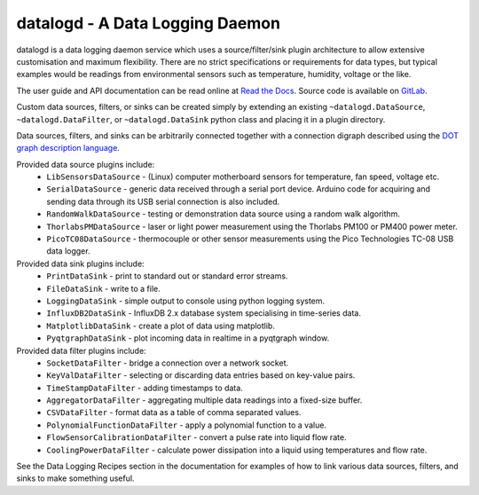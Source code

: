 datalogd - A Data Logging Daemon
================================

datalogd is a data logging daemon service which uses a source/filter/sink plugin architecture to
allow extensive customisation and maximum flexibility. There are no strict specifications or
requirements for data types, but typical examples would be readings from environmental sensors such
as temperature, humidity, voltage or the like.

The user guide and API documentation can be read online at `Read the Docs
<https://datalogd.readthedocs.io/>`_. Source code is available on `GitLab
<https://gitlab.com/ptapping/datalogd>`_.

Custom data sources, filters, or sinks can be created simply by extending an existing
``~datalogd.DataSource``, ``~datalogd.DataFilter``, or ``~datalogd.DataSink`` python
class and placing it in a plugin directory.

Data sources, filters, and sinks can be arbitrarily connected together with a connection digraph
described using the `DOT graph description language
<https://en.wikipedia.org/wiki/DOT_(graph_description_language)>`_.

Provided data source plugins include:
  * ``LibSensorsDataSource`` - (Linux) computer motherboard sensors for temperature, fan speed,
    voltage etc.
  * ``SerialDataSource`` - generic data received through a serial port device. Arduino code for
    acquiring and sending data through its USB serial connection is also included.
  * ``RandomWalkDataSource`` - testing or demonstration data source using a random walk algorithm.
  * ``ThorlabsPMDataSource`` - laser or light power measurement using the Thorlabs PM100 or PM400
    power meter.
  * ``PicoTC08DataSource`` - thermocouple or other sensor measurements using the Pico Technologies
    TC-08 USB data logger.

Provided data sink plugins include:
  * ``PrintDataSink`` - print to standard out or standard error streams.
  * ``FileDataSink`` - write to a file.
  * ``LoggingDataSink`` - simple output to console using python logging system.
  * ``InfluxDB2DataSink`` - InfluxDB 2.x database system specialising in time-series data.
  * ``MatplotlibDataSink`` - create a plot of data using matplotlib.
  * ``PyqtgraphDataSink`` - plot incoming data in realtime in a pyqtgraph window.

Provided data filter plugins include:
  * ``SocketDataFilter`` - bridge a connection over a network socket.
  * ``KeyValDataFilter`` - selecting or discarding data entries based on key-value pairs.
  * ``TimeStampDataFilter`` - adding timestamps to data.
  * ``AggregatorDataFilter`` - aggregating multiple data readings into a fixed-size buffer.
  * ``CSVDataFilter`` - format data as a table of comma separated values.
  * ``PolynomialFunctionDataFilter`` - apply a polynomial function to a value.
  * ``FlowSensorCalibrationDataFilter`` - convert a pulse rate into liquid flow rate.
  * ``CoolingPowerDataFilter`` - calculate power dissipation into a liquid using temperatures and
    flow rate.

See the Data Logging Recipes section in the documentation for examples of how to link various data
sources, filters, and sinks to make something useful.